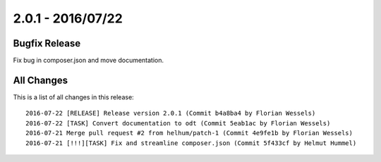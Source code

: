 ﻿.. include:: Includes.txt

==================
2.0.1 - 2016/07/22
==================

Bugfix Release
==============

Fix bug in composer.json and move documentation.

All Changes
===========

This is a list of all changes in this release: ::

        2016-07-22 [RELEASE] Release version 2.0.1 (Commit b4a8ba4 by Florian Wessels)
        2016-07-22 [TASK] Convert documentation to odt (Commit 5eab1ac by Florian Wessels)
        2016-07-21 Merge pull request #2 from helhum/patch-1 (Commit 4e9fe1b by Florian Wessels)
        2016-07-21 [!!!][TASK] Fix and streamline composer.json (Commit 5f433cf by Helmut Hummel)
